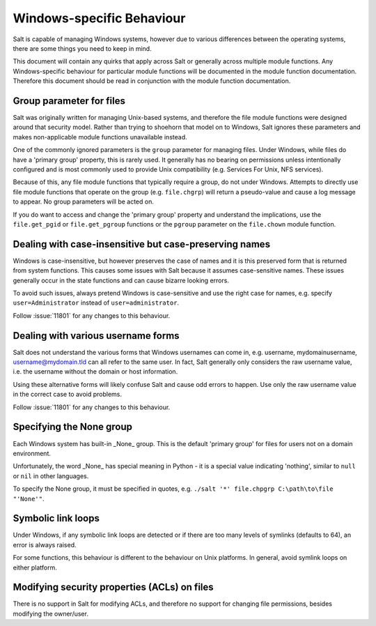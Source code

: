 ==========================
Windows-specific Behaviour
==========================

Salt is capable of managing Windows systems, however due to various differences
between the operating systems, there are some things you need to keep in mind.

This document will contain any quirks that apply across Salt or generally across
multiple module functions. Any Windows-specific behaviour for particular module
functions will be documented in the module function documentation. Therefore
this document should be read in conjunction with the module function
documentation.


Group parameter for files
=========================
Salt was originally written for managing Unix-based systems, and therefore the
file module functions were designed around that security model. Rather than
trying to shoehorn that model on to Windows, Salt ignores these parameters and
makes non-applicable module functions unavailable instead.

One of the commonly ignored parameters is the ``group`` parameter for managing
files. Under Windows, while files do have a 'primary group' property, this is
rarely used.  It generally has no bearing on permissions unless intentionally
configured and is most commonly used to provide Unix compatibility (e.g.
Services For Unix, NFS services).

Because of this, any file module functions that typically require a group, do
not under Windows. Attempts to directly use file module functions that operate
on the group (e.g. ``file.chgrp``) will return a pseudo-value and cause a log
message to appear. No group parameters will be acted on.

If you do want to access and change the 'primary group' property and understand
the implications, use the ``file.get_pgid`` or ``file.get_pgroup`` functions or
the ``pgroup`` parameter on the ``file.chown`` module function.


Dealing with case-insensitive but case-preserving names
=======================================================
Windows is case-insensitive, but however preserves the case of names and it is
this preserved form that is returned from system functions. This causes some
issues with Salt because it assumes case-sensitive names. These issues
generally occur in the state functions and can cause bizarre looking errors.

To avoid such issues, always pretend Windows is case-sensitive and use the right
case for names, e.g. specify ``user=Administrator`` instead of
``user=administrator``.

Follow :issue:`11801` for any changes to this behaviour.


Dealing with various username forms
===================================
Salt does not understand the various forms that Windows usernames can come in,
e.g. username, mydomain\username, username@mydomain.tld can all refer to the
same user. In fact, Salt generally only considers the raw username value, i.e.
the username without the domain or host information.

Using these alternative forms will likely confuse Salt and cause odd errors to
happen. Use only the raw username value in the correct case to avoid problems.

Follow :issue:`11801` for any changes to this behaviour.


Specifying the None group
=========================
Each Windows system has built-in _None_ group. This is the default 'primary
group' for files for users not on a domain environment.

Unfortunately, the word _None_ has special meaning in Python - it is a special
value indicating 'nothing', similar to ``null`` or ``nil`` in other languages.

To specify the None group, it must be specified in quotes, e.g.
``./salt '*' file.chpgrp C:\path\to\file "'None'"``.


Symbolic link loops
===================
Under Windows, if any symbolic link loops are detected or if there are too many
levels of symlinks (defaults to 64), an error is always raised.

For some functions, this behaviour is different to the behaviour on Unix
platforms. In general, avoid symlink loops on either platform.


Modifying security properties (ACLs) on files
=============================================
There is no support in Salt for modifying ACLs, and therefore no support for
changing file permissions, besides modifying the owner/user.
